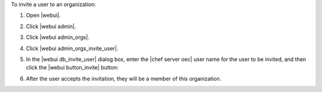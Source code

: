 .. This is an included how-to. 


To invite a user to an organization:

#. Open |webui|.
#. Click |webui admin|.
#. Click |webui admin_orgs|.
#. Click |webui admin_orgs_invite_user|.
#. In the |webui db_invite_user| dialog box, enter the |chef server oec| user name for the user to be invited, and then click the |webui button_invite| button:

   .. image:: ../../images/step_manage_webui_admin_organization_invite_user.png

   .. image:: ../../images/step_manage_webui_admin_organization_invite_user_pending.png

#. After the user accepts the invitation, they will be a member of this organization.